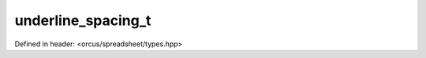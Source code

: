 underline_spacing_t
===================

Defined in header: <orcus/spreadsheet/types.hpp>

.. doxygenenum:: orcus::spreadsheet::underline_spacing_t